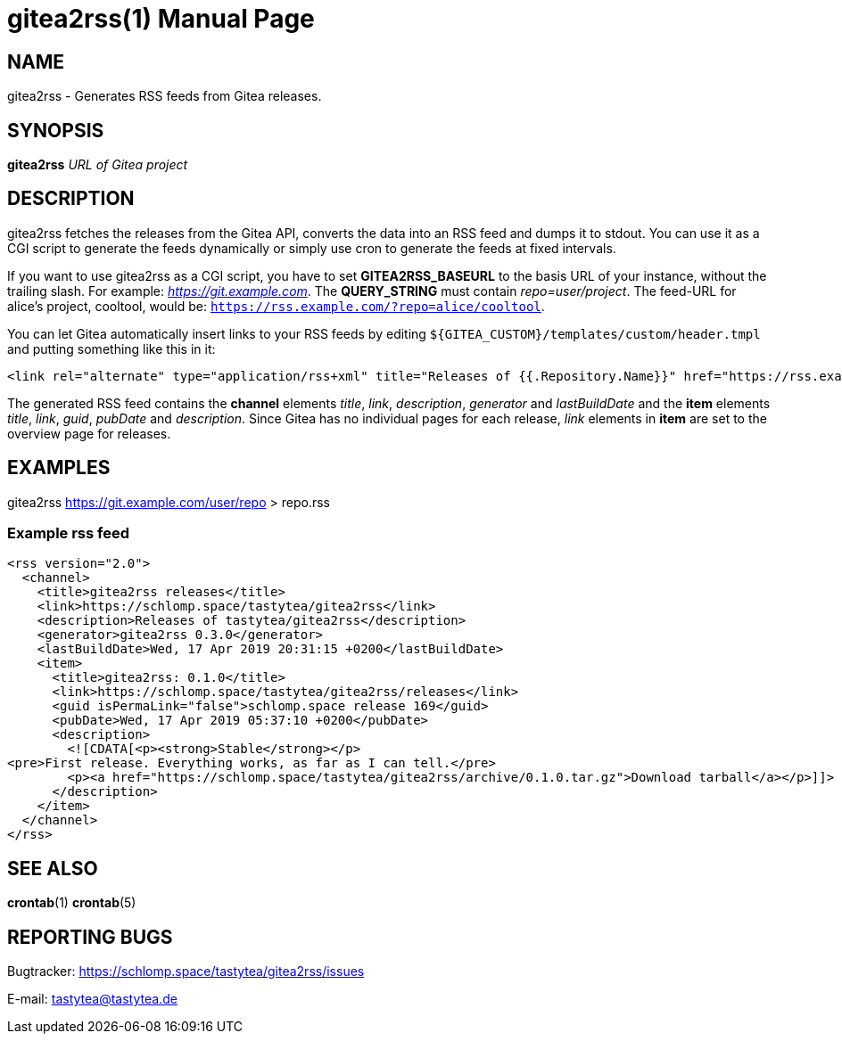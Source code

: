 = gitea2rss(1)
:doctype:       manpage
:Author:        tastytea
:Email:         tastytea@tastytea.de
:Date:          2019-04-17
:Revision:      0.0.0
:man source:    gitea2rss
:man version:   {revision}
:man manual:    General Commands Manual

== NAME

gitea2rss - Generates RSS feeds from Gitea releases.

== SYNOPSIS

*gitea2rss* _URL of Gitea project_

== DESCRIPTION

gitea2rss fetches the releases from the Gitea API, converts the data into an RSS
feed and dumps it to stdout. You can use it as a CGI script to generate the
feeds dynamically or simply use cron to generate the feeds at fixed intervals.

If you want to use gitea2rss as a CGI script, you have to set
*GITEA2RSS_BASEURL* to the basis URL of your instance, without the trailing
slash. For example: _https://git.example.com_. The *QUERY_STRING* must contain
_repo=user/project_. The feed-URL for alice's project, cooltool, would be:
`https://rss.example.com/?repo=alice/cooltool`.

You can let Gitea automatically insert links to your RSS feeds by editing
`${GITEA_CUSTOM}/templates/custom/header.tmpl` and putting something like
this in it:

----
<link rel="alternate" type="application/rss+xml" title="Releases of {{.Repository.Name}}" href="https://rss.example.com/?repo={{.Repository.Owner.Name}}/{{.Repository.Name}}" />
----

The generated RSS feed contains the *channel* elements _title_, _link_,
_description_, _generator_ and _lastBuildDate_ and the *item* elements _title_,
_link_, _guid_, _pubDate_ and _description_. Since Gitea has no individual pages
for each release, _link_ elements in *item* are set to the overview page for
releases.

== EXAMPLES

gitea2rss https://git.example.com/user/repo > repo.rss

=== Example rss feed

----
<rss version="2.0">
  <channel>
    <title>gitea2rss releases</title>
    <link>https://schlomp.space/tastytea/gitea2rss</link>
    <description>Releases of tastytea/gitea2rss</description>
    <generator>gitea2rss 0.3.0</generator>
    <lastBuildDate>Wed, 17 Apr 2019 20:31:15 +0200</lastBuildDate>
    <item>
      <title>gitea2rss: 0.1.0</title>
      <link>https://schlomp.space/tastytea/gitea2rss/releases</link>
      <guid isPermaLink="false">schlomp.space release 169</guid>
      <pubDate>Wed, 17 Apr 2019 05:37:10 +0200</pubDate>
      <description>
        <![CDATA[<p><strong>Stable</strong></p>
<pre>First release. Everything works, as far as I can tell.</pre>
        <p><a href="https://schlomp.space/tastytea/gitea2rss/archive/0.1.0.tar.gz">Download tarball</a></p>]]>
      </description>
    </item>
  </channel>
</rss>
----

== SEE ALSO

*crontab*(1) *crontab*(5)

== REPORTING BUGS

Bugtracker: https://schlomp.space/tastytea/gitea2rss/issues

E-mail: tastytea@tastytea.de
